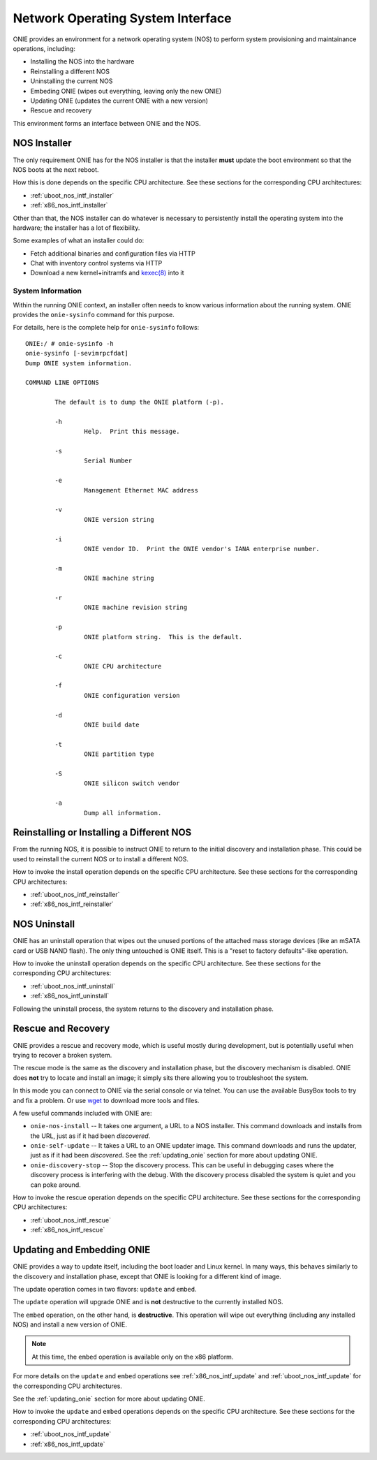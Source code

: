 .. Copyright (C) 2013-2014 Curt Brune <curt@cumulusnetworks.com>
   Copyright (C) 2013-2014 Pete Bratach <pete@cumulusnetworks.com>
   SPDX-License-Identifier:     GPL-2.0

.. _nos_interface:

**********************************
Network Operating System Interface
**********************************

ONIE provides an environment for a network operating system (NOS) to perform 
system provisioning and maintainance operations, including:

- Installing the NOS into the hardware
- Reinstalling a different NOS
- Uninstalling the current NOS
- Embeding ONIE (wipes out everything, leaving only the new ONIE)
- Updating ONIE (updates the current ONIE with a new version)
- Rescue and recovery

This environment forms an interface between ONIE and the NOS.

.. _nos_intf_installer:

NOS Installer
=============

The only requirement ONIE has for the NOS installer is that the
installer **must** update the boot environment so that the NOS boots
at the next reboot.

How this is done depends on the specific CPU architecture.  See these
sections for the corresponding CPU architectures:

- :ref:`uboot_nos_intf_installer`

- :ref:`x86_nos_intf_installer`

Other than that, the NOS installer can do whatever is necessary to
persistently install the operating system into the hardware; the
installer has a lot of flexibility.

Some examples of what an installer could do:

- Fetch additional binaries and configuration files via HTTP
- Chat with inventory control systems via HTTP
- Download a new kernel+initramfs and `kexec(8)
  <http://linux.die.net/man/8/kexec>`_ into it

.. _cmd_onie_sysinfo:

System Information
------------------

Within the running ONIE context, an installer often needs to know
various information about the running system.  ONIE provides the
``onie-sysinfo`` command for this purpose.

For details, here is the complete help for ``onie-sysinfo`` follows::

  ONIE:/ # onie-sysinfo -h
  onie-sysinfo [-sevimrpcfdat]
  Dump ONIE system information.
   
  COMMAND LINE OPTIONS
   
          The default is to dump the ONIE platform (-p).
   
          -h
                  Help.  Print this message.
   
          -s
                  Serial Number
   
          -e
                  Management Ethernet MAC address
   
          -v
                  ONIE version string
   
          -i
                  ONIE vendor ID.  Print the ONIE vendor's IANA enterprise number.
   
          -m
                  ONIE machine string
   
          -r
                  ONIE machine revision string
   
          -p
                  ONIE platform string.  This is the default.
   
          -c
                  ONIE CPU architecture
   
          -f
                  ONIE configuration version
   
          -d
                  ONIE build date
   
          -t
                  ONIE partition type
   
          -S
                  ONIE silicon switch vendor
  
          -a
                  Dump all information.


.. _nos_intf_reinstaller:

Reinstalling or Installing a Different NOS
==========================================

From the running NOS, it is possible to instruct ONIE to return to the
initial discovery and installation phase.  This could be used to
reinstall the current NOS or to install a different NOS.

How to invoke the install operation depends on the specific CPU
architecture.  See these sections for the corresponding CPU
architectures:

- :ref:`uboot_nos_intf_reinstaller`

- :ref:`x86_nos_intf_reinstaller`

.. _nos_intf_uninstall:

NOS Uninstall
=============

ONIE has an uninstall operation that wipes out the unused portions of
the attached mass storage devices (like an mSATA card or USB NAND
flash). The only thing untouched is ONIE itself.  This is a
"reset to factory defaults"-like operation.

How to invoke the uninstall operation depends on the specific CPU
architecture.  See these sections for the corresponding CPU
architectures:

- :ref:`uboot_nos_intf_uninstall`

- :ref:`x86_nos_intf_uninstall`

Following the uninstall process, the system returns to the discovery
and installation phase.

.. _nos_intf_rescue:

Rescue and Recovery
===================

ONIE provides a rescue and recovery mode, which is useful mostly during
development, but is potentially useful when trying to recover a broken
system.

The rescue mode is the same as the discovery and installation phase,
but the discovery mechanism is disabled.  ONIE does **not** try to
locate and install an image; it simply sits there allowing you to
troubleshoot the system.

In this mode you can connect to ONIE via the serial console or via
telnet.  You can use the available BusyBox tools to try and fix a
problem.  Or use `wget <http://linux.die.net/man/1/wget>`_ to download
more tools and files.

A few useful commands included with ONIE are:

- ``onie-nos-install`` -- It takes one argument, a URL to a NOS installer.  This
  command downloads and installs from the URL, just as if it had been
  *discovered*.

- ``onie-self-update`` -- It takes a URL to an ONIE updater image.
  This command downloads and runs the updater, just as if it had been
  *discovered*.  See the :ref:`updating_onie` section for more about
  updating ONIE.

- ``onie-discovery-stop`` -- Stop the discovery process.  This can be
  useful in debugging cases where the discovery process is interfering
  with the debug.  With the discovery process disabled the system is
  quiet and you can poke around.

How to invoke the rescue operation depends on the specific CPU
architecture.  See these sections for the corresponding CPU
architectures:

- :ref:`uboot_nos_intf_rescue`

- :ref:`x86_nos_intf_rescue`

.. _nos_intf_update:

Updating and Embedding ONIE
===========================

ONIE provides a way to update itself, including the boot loader and
Linux kernel.  In many ways, this behaves similarly to the discovery
and installation phase, except that ONIE is looking for a different
kind of image.  

The update operation comes in two flavors: ``update`` and ``embed``.

The ``update`` operation will upgrade ONIE and is **not** destructive
to the currently installed NOS.

The ``embed`` operation, on the other hand, is **destructive**.  This
operation will wipe out everything (including any installed NOS) and
install a new version of ONIE.

.. note:: At this time, the ``embed`` operation is available only on the x86
   platform.

For more details on the ``update`` and ``embed`` operations see
:ref:`x86_nos_intf_update` and :ref:`uboot_nos_intf_update` for the
corresponding CPU architectures.

See the :ref:`updating_onie` section for more about updating ONIE.

How to invoke the ``update`` and ``embed`` operations depends on the
specific CPU architecture.  See these sections for the corresponding
CPU architectures:

- :ref:`uboot_nos_intf_update`

- :ref:`x86_nos_intf_update`
